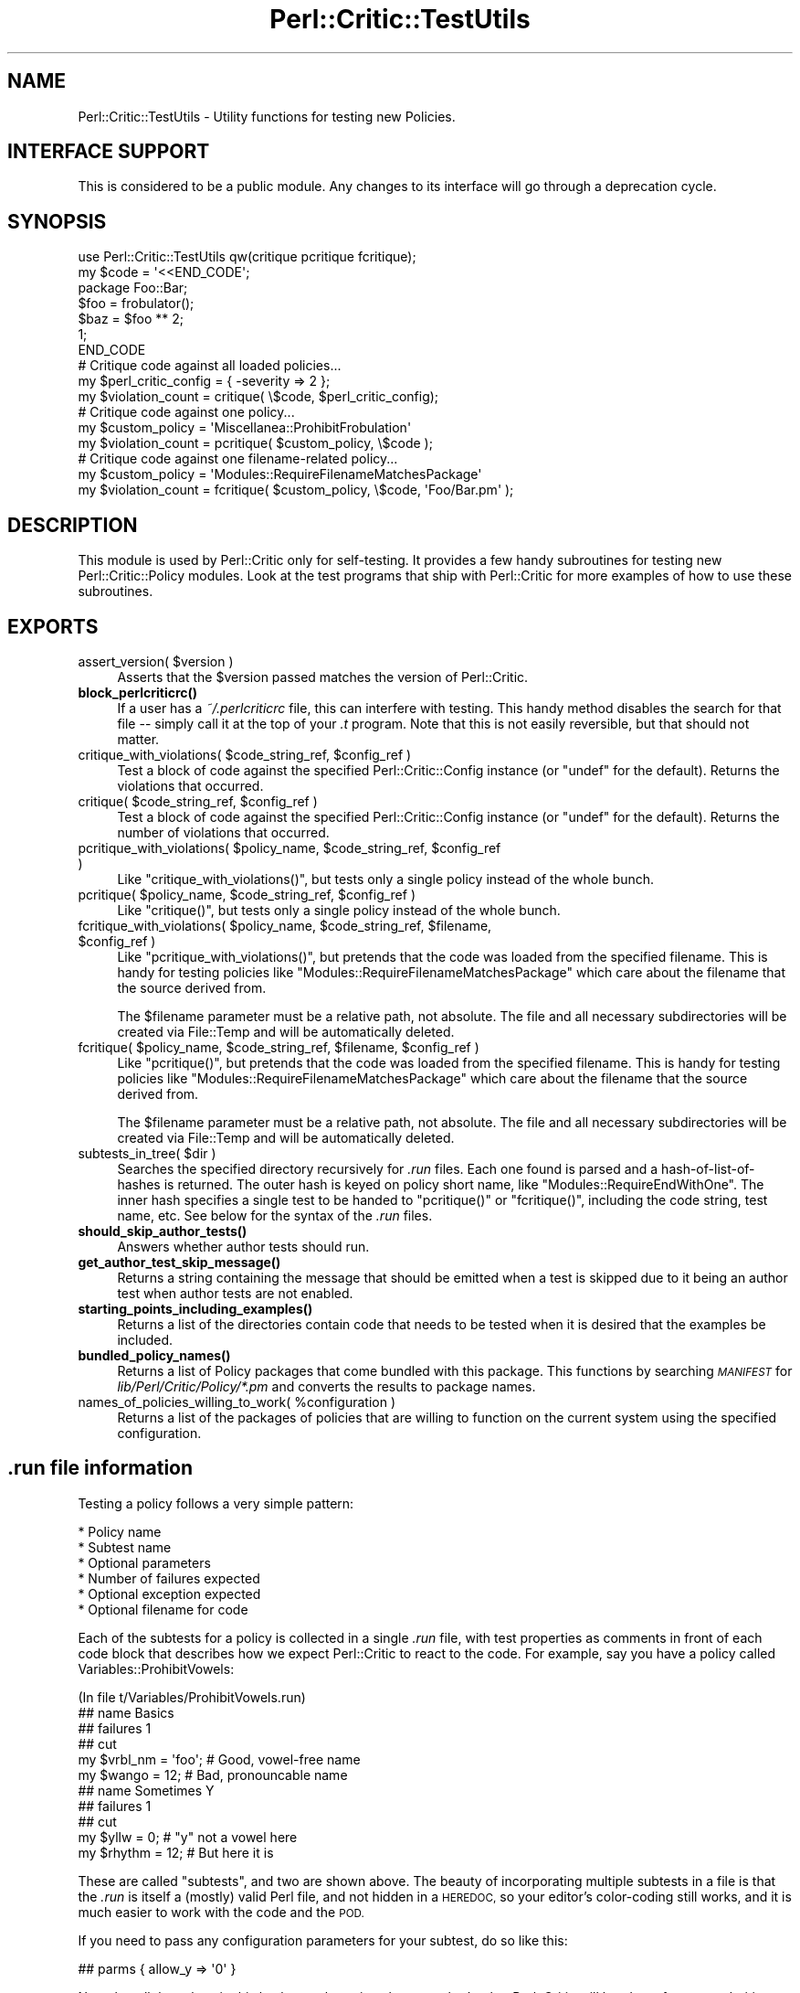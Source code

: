 .\" Automatically generated by Pod::Man 4.14 (Pod::Simple 3.40)
.\"
.\" Standard preamble:
.\" ========================================================================
.de Sp \" Vertical space (when we can't use .PP)
.if t .sp .5v
.if n .sp
..
.de Vb \" Begin verbatim text
.ft CW
.nf
.ne \\$1
..
.de Ve \" End verbatim text
.ft R
.fi
..
.\" Set up some character translations and predefined strings.  \*(-- will
.\" give an unbreakable dash, \*(PI will give pi, \*(L" will give a left
.\" double quote, and \*(R" will give a right double quote.  \*(C+ will
.\" give a nicer C++.  Capital omega is used to do unbreakable dashes and
.\" therefore won't be available.  \*(C` and \*(C' expand to `' in nroff,
.\" nothing in troff, for use with C<>.
.tr \(*W-
.ds C+ C\v'-.1v'\h'-1p'\s-2+\h'-1p'+\s0\v'.1v'\h'-1p'
.ie n \{\
.    ds -- \(*W-
.    ds PI pi
.    if (\n(.H=4u)&(1m=24u) .ds -- \(*W\h'-12u'\(*W\h'-12u'-\" diablo 10 pitch
.    if (\n(.H=4u)&(1m=20u) .ds -- \(*W\h'-12u'\(*W\h'-8u'-\"  diablo 12 pitch
.    ds L" ""
.    ds R" ""
.    ds C` ""
.    ds C' ""
'br\}
.el\{\
.    ds -- \|\(em\|
.    ds PI \(*p
.    ds L" ``
.    ds R" ''
.    ds C`
.    ds C'
'br\}
.\"
.\" Escape single quotes in literal strings from groff's Unicode transform.
.ie \n(.g .ds Aq \(aq
.el       .ds Aq '
.\"
.\" If the F register is >0, we'll generate index entries on stderr for
.\" titles (.TH), headers (.SH), subsections (.SS), items (.Ip), and index
.\" entries marked with X<> in POD.  Of course, you'll have to process the
.\" output yourself in some meaningful fashion.
.\"
.\" Avoid warning from groff about undefined register 'F'.
.de IX
..
.nr rF 0
.if \n(.g .if rF .nr rF 1
.if (\n(rF:(\n(.g==0)) \{\
.    if \nF \{\
.        de IX
.        tm Index:\\$1\t\\n%\t"\\$2"
..
.        if !\nF==2 \{\
.            nr % 0
.            nr F 2
.        \}
.    \}
.\}
.rr rF
.\"
.\" Accent mark definitions (@(#)ms.acc 1.5 88/02/08 SMI; from UCB 4.2).
.\" Fear.  Run.  Save yourself.  No user-serviceable parts.
.    \" fudge factors for nroff and troff
.if n \{\
.    ds #H 0
.    ds #V .8m
.    ds #F .3m
.    ds #[ \f1
.    ds #] \fP
.\}
.if t \{\
.    ds #H ((1u-(\\\\n(.fu%2u))*.13m)
.    ds #V .6m
.    ds #F 0
.    ds #[ \&
.    ds #] \&
.\}
.    \" simple accents for nroff and troff
.if n \{\
.    ds ' \&
.    ds ` \&
.    ds ^ \&
.    ds , \&
.    ds ~ ~
.    ds /
.\}
.if t \{\
.    ds ' \\k:\h'-(\\n(.wu*8/10-\*(#H)'\'\h"|\\n:u"
.    ds ` \\k:\h'-(\\n(.wu*8/10-\*(#H)'\`\h'|\\n:u'
.    ds ^ \\k:\h'-(\\n(.wu*10/11-\*(#H)'^\h'|\\n:u'
.    ds , \\k:\h'-(\\n(.wu*8/10)',\h'|\\n:u'
.    ds ~ \\k:\h'-(\\n(.wu-\*(#H-.1m)'~\h'|\\n:u'
.    ds / \\k:\h'-(\\n(.wu*8/10-\*(#H)'\z\(sl\h'|\\n:u'
.\}
.    \" troff and (daisy-wheel) nroff accents
.ds : \\k:\h'-(\\n(.wu*8/10-\*(#H+.1m+\*(#F)'\v'-\*(#V'\z.\h'.2m+\*(#F'.\h'|\\n:u'\v'\*(#V'
.ds 8 \h'\*(#H'\(*b\h'-\*(#H'
.ds o \\k:\h'-(\\n(.wu+\w'\(de'u-\*(#H)/2u'\v'-.3n'\*(#[\z\(de\v'.3n'\h'|\\n:u'\*(#]
.ds d- \h'\*(#H'\(pd\h'-\w'~'u'\v'-.25m'\f2\(hy\fP\v'.25m'\h'-\*(#H'
.ds D- D\\k:\h'-\w'D'u'\v'-.11m'\z\(hy\v'.11m'\h'|\\n:u'
.ds th \*(#[\v'.3m'\s+1I\s-1\v'-.3m'\h'-(\w'I'u*2/3)'\s-1o\s+1\*(#]
.ds Th \*(#[\s+2I\s-2\h'-\w'I'u*3/5'\v'-.3m'o\v'.3m'\*(#]
.ds ae a\h'-(\w'a'u*4/10)'e
.ds Ae A\h'-(\w'A'u*4/10)'E
.    \" corrections for vroff
.if v .ds ~ \\k:\h'-(\\n(.wu*9/10-\*(#H)'\s-2\u~\d\s+2\h'|\\n:u'
.if v .ds ^ \\k:\h'-(\\n(.wu*10/11-\*(#H)'\v'-.4m'^\v'.4m'\h'|\\n:u'
.    \" for low resolution devices (crt and lpr)
.if \n(.H>23 .if \n(.V>19 \
\{\
.    ds : e
.    ds 8 ss
.    ds o a
.    ds d- d\h'-1'\(ga
.    ds D- D\h'-1'\(hy
.    ds th \o'bp'
.    ds Th \o'LP'
.    ds ae ae
.    ds Ae AE
.\}
.rm #[ #] #H #V #F C
.\" ========================================================================
.\"
.IX Title "Perl::Critic::TestUtils 3"
.TH Perl::Critic::TestUtils 3 "2020-07-11" "perl v5.32.0" "User Contributed Perl Documentation"
.\" For nroff, turn off justification.  Always turn off hyphenation; it makes
.\" way too many mistakes in technical documents.
.if n .ad l
.nh
.SH "NAME"
Perl::Critic::TestUtils \- Utility functions for testing new Policies.
.SH "INTERFACE SUPPORT"
.IX Header "INTERFACE SUPPORT"
This is considered to be a public module.  Any changes to its
interface will go through a deprecation cycle.
.SH "SYNOPSIS"
.IX Header "SYNOPSIS"
.Vb 1
\&    use Perl::Critic::TestUtils qw(critique pcritique fcritique);
\&
\&    my $code = \*(Aq<<END_CODE\*(Aq;
\&    package Foo::Bar;
\&    $foo = frobulator();
\&    $baz = $foo ** 2;
\&    1;
\&    END_CODE
\&
\&    # Critique code against all loaded policies...
\&    my $perl_critic_config = { \-severity => 2 };
\&    my $violation_count = critique( \e$code, $perl_critic_config);
\&
\&    # Critique code against one policy...
\&    my $custom_policy = \*(AqMiscellanea::ProhibitFrobulation\*(Aq
\&    my $violation_count = pcritique( $custom_policy, \e$code );
\&
\&    # Critique code against one filename\-related policy...
\&    my $custom_policy = \*(AqModules::RequireFilenameMatchesPackage\*(Aq
\&    my $violation_count = fcritique( $custom_policy, \e$code, \*(AqFoo/Bar.pm\*(Aq );
.Ve
.SH "DESCRIPTION"
.IX Header "DESCRIPTION"
This module is used by Perl::Critic only for
self-testing. It provides a few handy subroutines for testing new
Perl::Critic::Policy modules.  Look at the test programs that ship with
Perl::Critic for more examples of how to use these subroutines.
.SH "EXPORTS"
.IX Header "EXPORTS"
.ie n .IP "assert_version( $version )" 4
.el .IP "assert_version( \f(CW$version\fR )" 4
.IX Item "assert_version( $version )"
Asserts that the \f(CW$version\fR passed matches the version of Perl::Critic.
.IP "\fBblock_perlcriticrc()\fR" 4
.IX Item "block_perlcriticrc()"
If a user has a \fI~/.perlcriticrc\fR file, this can interfere with
testing.  This handy method disables the search for that file \*(--
simply call it at the top of your \fI.t\fR program.  Note that this is
not easily reversible, but that should not matter.
.ie n .IP "critique_with_violations( $code_string_ref, $config_ref )" 4
.el .IP "critique_with_violations( \f(CW$code_string_ref\fR, \f(CW$config_ref\fR )" 4
.IX Item "critique_with_violations( $code_string_ref, $config_ref )"
Test a block of code against the specified Perl::Critic::Config
instance (or \f(CW\*(C`undef\*(C'\fR for the default).  Returns the violations that
occurred.
.ie n .IP "critique( $code_string_ref, $config_ref )" 4
.el .IP "critique( \f(CW$code_string_ref\fR, \f(CW$config_ref\fR )" 4
.IX Item "critique( $code_string_ref, $config_ref )"
Test a block of code against the specified Perl::Critic::Config
instance (or \f(CW\*(C`undef\*(C'\fR for the default).  Returns the number of
violations that occurred.
.ie n .IP "pcritique_with_violations( $policy_name, $code_string_ref, $config_ref )" 4
.el .IP "pcritique_with_violations( \f(CW$policy_name\fR, \f(CW$code_string_ref\fR, \f(CW$config_ref\fR )" 4
.IX Item "pcritique_with_violations( $policy_name, $code_string_ref, $config_ref )"
Like \f(CW\*(C`critique_with_violations()\*(C'\fR, but tests only a single policy
instead of the whole bunch.
.ie n .IP "pcritique( $policy_name, $code_string_ref, $config_ref )" 4
.el .IP "pcritique( \f(CW$policy_name\fR, \f(CW$code_string_ref\fR, \f(CW$config_ref\fR )" 4
.IX Item "pcritique( $policy_name, $code_string_ref, $config_ref )"
Like \f(CW\*(C`critique()\*(C'\fR, but tests only a single policy instead of the
whole bunch.
.ie n .IP "fcritique_with_violations( $policy_name, $code_string_ref, $filename, $config_ref )" 4
.el .IP "fcritique_with_violations( \f(CW$policy_name\fR, \f(CW$code_string_ref\fR, \f(CW$filename\fR, \f(CW$config_ref\fR )" 4
.IX Item "fcritique_with_violations( $policy_name, $code_string_ref, $filename, $config_ref )"
Like \f(CW\*(C`pcritique_with_violations()\*(C'\fR, but pretends that the code was
loaded from the specified filename.  This is handy for testing
policies like \f(CW\*(C`Modules::RequireFilenameMatchesPackage\*(C'\fR which care
about the filename that the source derived from.
.Sp
The \f(CW$filename\fR parameter must be a relative path, not absolute.  The
file and all necessary subdirectories will be created via
File::Temp and will be automatically deleted.
.ie n .IP "fcritique( $policy_name, $code_string_ref, $filename, $config_ref )" 4
.el .IP "fcritique( \f(CW$policy_name\fR, \f(CW$code_string_ref\fR, \f(CW$filename\fR, \f(CW$config_ref\fR )" 4
.IX Item "fcritique( $policy_name, $code_string_ref, $filename, $config_ref )"
Like \f(CW\*(C`pcritique()\*(C'\fR, but pretends that the code was loaded from the
specified filename.  This is handy for testing policies like
\&\f(CW\*(C`Modules::RequireFilenameMatchesPackage\*(C'\fR which care about the
filename that the source derived from.
.Sp
The \f(CW$filename\fR parameter must be a relative path, not absolute.  The
file and all necessary subdirectories will be created via
File::Temp and will be automatically deleted.
.ie n .IP "subtests_in_tree( $dir )" 4
.el .IP "subtests_in_tree( \f(CW$dir\fR )" 4
.IX Item "subtests_in_tree( $dir )"
Searches the specified directory recursively for \fI.run\fR files.  Each
one found is parsed and a hash-of-list-of-hashes is returned.  The
outer hash is keyed on policy short name, like
\&\f(CW\*(C`Modules::RequireEndWithOne\*(C'\fR.  The inner hash specifies a single test
to be handed to \f(CW\*(C`pcritique()\*(C'\fR or \f(CW\*(C`fcritique()\*(C'\fR, including the code
string, test name, etc.  See below for the syntax of the \fI.run\fR
files.
.IP "\fBshould_skip_author_tests()\fR" 4
.IX Item "should_skip_author_tests()"
Answers whether author tests should run.
.IP "\fBget_author_test_skip_message()\fR" 4
.IX Item "get_author_test_skip_message()"
Returns a string containing the message that should be emitted when a
test is skipped due to it being an author test when author tests are
not enabled.
.IP "\fBstarting_points_including_examples()\fR" 4
.IX Item "starting_points_including_examples()"
Returns a list of the directories contain code that needs to be tested
when it is desired that the examples be included.
.IP "\fBbundled_policy_names()\fR" 4
.IX Item "bundled_policy_names()"
Returns a list of Policy packages that come bundled with this package.
This functions by searching \fI\s-1MANIFEST\s0\fR for
\&\fIlib/Perl/Critic/Policy/*.pm\fR and converts the results to package
names.
.ie n .IP "names_of_policies_willing_to_work( %configuration )" 4
.el .IP "names_of_policies_willing_to_work( \f(CW%configuration\fR )" 4
.IX Item "names_of_policies_willing_to_work( %configuration )"
Returns a list of the packages of policies that are willing to
function on the current system using the specified configuration.
.SH "\fI.run\fP file information"
.IX Header ".run file information"
Testing a policy follows a very simple pattern:
.PP
.Vb 6
\&    * Policy name
\&        * Subtest name
\&        * Optional parameters
\&        * Number of failures expected
\&        * Optional exception expected
\&        * Optional filename for code
.Ve
.PP
Each of the subtests for a policy is collected in a single \fI.run\fR
file, with test properties as comments in front of each code block
that describes how we expect Perl::Critic to react to the code.  For
example, say you have a policy called Variables::ProhibitVowels:
.PP
.Vb 1
\&    (In file t/Variables/ProhibitVowels.run)
\&
\&    ## name Basics
\&    ## failures 1
\&    ## cut
\&
\&    my $vrbl_nm = \*(Aqfoo\*(Aq;    # Good, vowel\-free name
\&    my $wango = 12;         # Bad, pronouncable name
\&
\&
\&    ## name Sometimes Y
\&    ## failures 1
\&    ## cut
\&
\&    my $yllw = 0;       # "y" not a vowel here
\&    my $rhythm = 12;    # But here it is
.Ve
.PP
These are called \*(L"subtests\*(R", and two are shown above.  The beauty of
incorporating multiple subtests in a file is that the \fI.run\fR is
itself a (mostly) valid Perl file, and not hidden in a \s-1HEREDOC,\s0 so
your editor's color-coding still works, and it is much easier to work
with the code and the \s-1POD.\s0
.PP
If you need to pass any configuration parameters for your subtest, do
so like this:
.PP
.Vb 1
\&    ## parms { allow_y => \*(Aq0\*(Aq }
.Ve
.PP
Note that all the values in this hash must be strings because that's
what Perl::Critic will hand you from a \fI.perlcriticrc\fR.
.PP
If it's a \s-1TODO\s0 subtest (probably because of some weird corner of \s-1PPI\s0
that we exercised that Adam is getting around to fixing, right?), then
make a \f(CW\*(C`##TODO\*(C'\fR entry.
.PP
.Vb 1
\&    ## TODO Should pass when PPI 1.xxx comes out
.Ve
.PP
If the code is expected to trigger an exception in the policy,
indicate that like so:
.PP
.Vb 1
\&    ## error 1
.Ve
.PP
If you want to test the error message, mark it with \f(CW\*(C`/.../\*(C'\fR to
indicate a \f(CW\*(C`like()\*(C'\fR test:
.PP
.Vb 1
\&    ## error /Can\*(Aqt load Foo::Bar/
.Ve
.PP
If the policy you are testing cares about the filename of the code,
you can indicate that \f(CW\*(C`fcritique\*(C'\fR should be used like so (see
\&\f(CW\*(C`fcritique\*(C'\fR for more details):
.PP
.Vb 1
\&    ## filename lib/Foo/Bar.pm
.Ve
.PP
The value of \f(CW\*(C`parms\*(C'\fR will get \f(CW\*(C`eval\*(C'\fRed and passed to \f(CW\*(C`pcritique()\*(C'\fR,
so be careful.
.PP
In general, a subtest document runs from the \f(CW\*(C`## cut\*(C'\fR that starts it to
either the next \f(CW\*(C`## name\*(C'\fR or the end of the file. In very rare circumstances
you may need to end the test document earlier. A second \f(CW\*(C`## cut\*(C'\fR will do
this. The only known need for this is in
\&\fIt/Miscellanea/RequireRcsKeywords.run\fR, where it is used to prevent the \s-1RCS\s0
keywords in the file footer from producing false positives or negatives in the
last test.
.PP
Note that nowhere within the \fI.run\fR file itself do you specify the
policy that you're testing.  That's implicit within the filename.
.SH "BUGS AND CAVEATS AND TODO ITEMS"
.IX Header "BUGS AND CAVEATS AND TODO ITEMS"
Test that we have a t/*/*.run for each lib/*/*.pm
.PP
Allow us to specify the nature of the failures, and which one.  If
there are 15 lines of code, and six of them fail, how do we know
they're the right six?
.SH "AUTHOR"
.IX Header "AUTHOR"
Chris Dolan <cdolan@cpan.org>
and the rest of the Perl::Critic team.
.SH "COPYRIGHT"
.IX Header "COPYRIGHT"
Copyright (c) 2005\-2011 Chris Dolan.
.PP
This program is free software; you can redistribute it and/or modify
it under the same terms as Perl itself.  The full text of this license
can be found in the \s-1LICENSE\s0 file included with this module.
